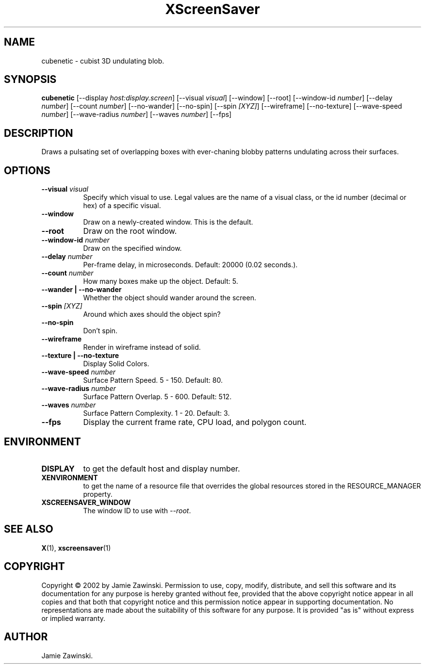 .TH XScreenSaver 1 "" "X Version 11"
.SH NAME
cubenetic \- cubist 3D undulating blob.
.SH SYNOPSIS
.B cubenetic
[\-\-display \fIhost:display.screen\fP]
[\-\-visual \fIvisual\fP]
[\-\-window]
[\-\-root]
[\-\-window\-id \fInumber\fP]
[\-\-delay \fInumber\fP]
[\-\-count \fInumber\fP]
[\-\-no-wander]
[\-\-no-spin]
[\-\-spin \fI[XYZ]\fP]
[\-\-wireframe]
[\-\-no-texture]
[\-\-wave-speed \fInumber\fP]
[\-\-wave-radius \fInumber\fP]
[\-\-waves \fInumber\fP]
[\-\-fps]
.SH DESCRIPTION
Draws a pulsating set of overlapping boxes with ever-chaning blobby
patterns undulating across their surfaces.
.SH OPTIONS
.TP 8
.B \-\-visual \fIvisual\fP
Specify which visual to use.  Legal values are the name of a visual class,
or the id number (decimal or hex) of a specific visual.
.TP 8
.B \-\-window
Draw on a newly-created window.  This is the default.
.TP 8
.B \-\-root
Draw on the root window.
.TP 8
.B \-\-window\-id \fInumber\fP
Draw on the specified window.
.TP 8
.B \-\-delay \fInumber\fP
Per-frame delay, in microseconds.  Default: 20000 (0.02 seconds.).
.TP 8
.B \-\-count \fInumber\fP
How many boxes make up the object.  Default: 5.
.TP 8
.B \-\-wander | \-\-no-wander
Whether the object should wander around the screen.
.TP 8
.B \-\-spin \fI[XYZ]\fP
Around which axes should the object spin?
.TP 8
.B \-\-no-spin
Don't spin.
.TP 8
.B \-\-wireframe
Render in wireframe instead of solid.
.TP 8
.B \-\-texture | \-\-no-texture
Display Solid Colors.
.TP 8
.B \-\-wave-speed \fInumber\fP
Surface Pattern Speed.	5 - 150.  Default: 80.
.TP 8
.B \-\-wave-radius \fInumber\fP
Surface Pattern Overlap.  5 - 600.  Default: 512.
.TP 8
.B \-\-waves \fInumber\fP
Surface Pattern Complexity.  1 - 20.  Default: 3.
.TP 8
.B \-\-fps
Display the current frame rate, CPU load, and polygon count.
.SH ENVIRONMENT
.PP
.TP 8
.B DISPLAY
to get the default host and display number.
.TP 8
.B XENVIRONMENT
to get the name of a resource file that overrides the global resources
stored in the RESOURCE_MANAGER property.
.TP 8
.B XSCREENSAVER_WINDOW
The window ID to use with \fI\-\-root\fP.
.SH SEE ALSO
.BR X (1),
.BR xscreensaver (1)
.SH COPYRIGHT
Copyright \(co 2002 by Jamie Zawinski.  Permission to use, copy, modify, 
distribute, and sell this software and its documentation for any purpose is 
hereby granted without fee, provided that the above copyright notice appear 
in all copies and that both that copyright notice and this permission notice
appear in supporting documentation.  No representations are made about the 
suitability of this software for any purpose.  It is provided "as is" without
express or implied warranty.
.SH AUTHOR
Jamie Zawinski.
